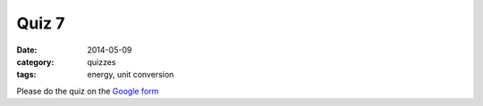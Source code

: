 Quiz 7 
######

:date: 2014-05-09 
:category: quizzes
:tags: energy, unit conversion


Please do the quiz on the `Google form <https://docs.google.com/a/seattleacademy.org/forms/d/1UsNWy_JiIbJfQqD_o7ZHFvWp7OJ1Vt991wJ1PzpEkmM/viewform?usp=send_form>`_


 
 
